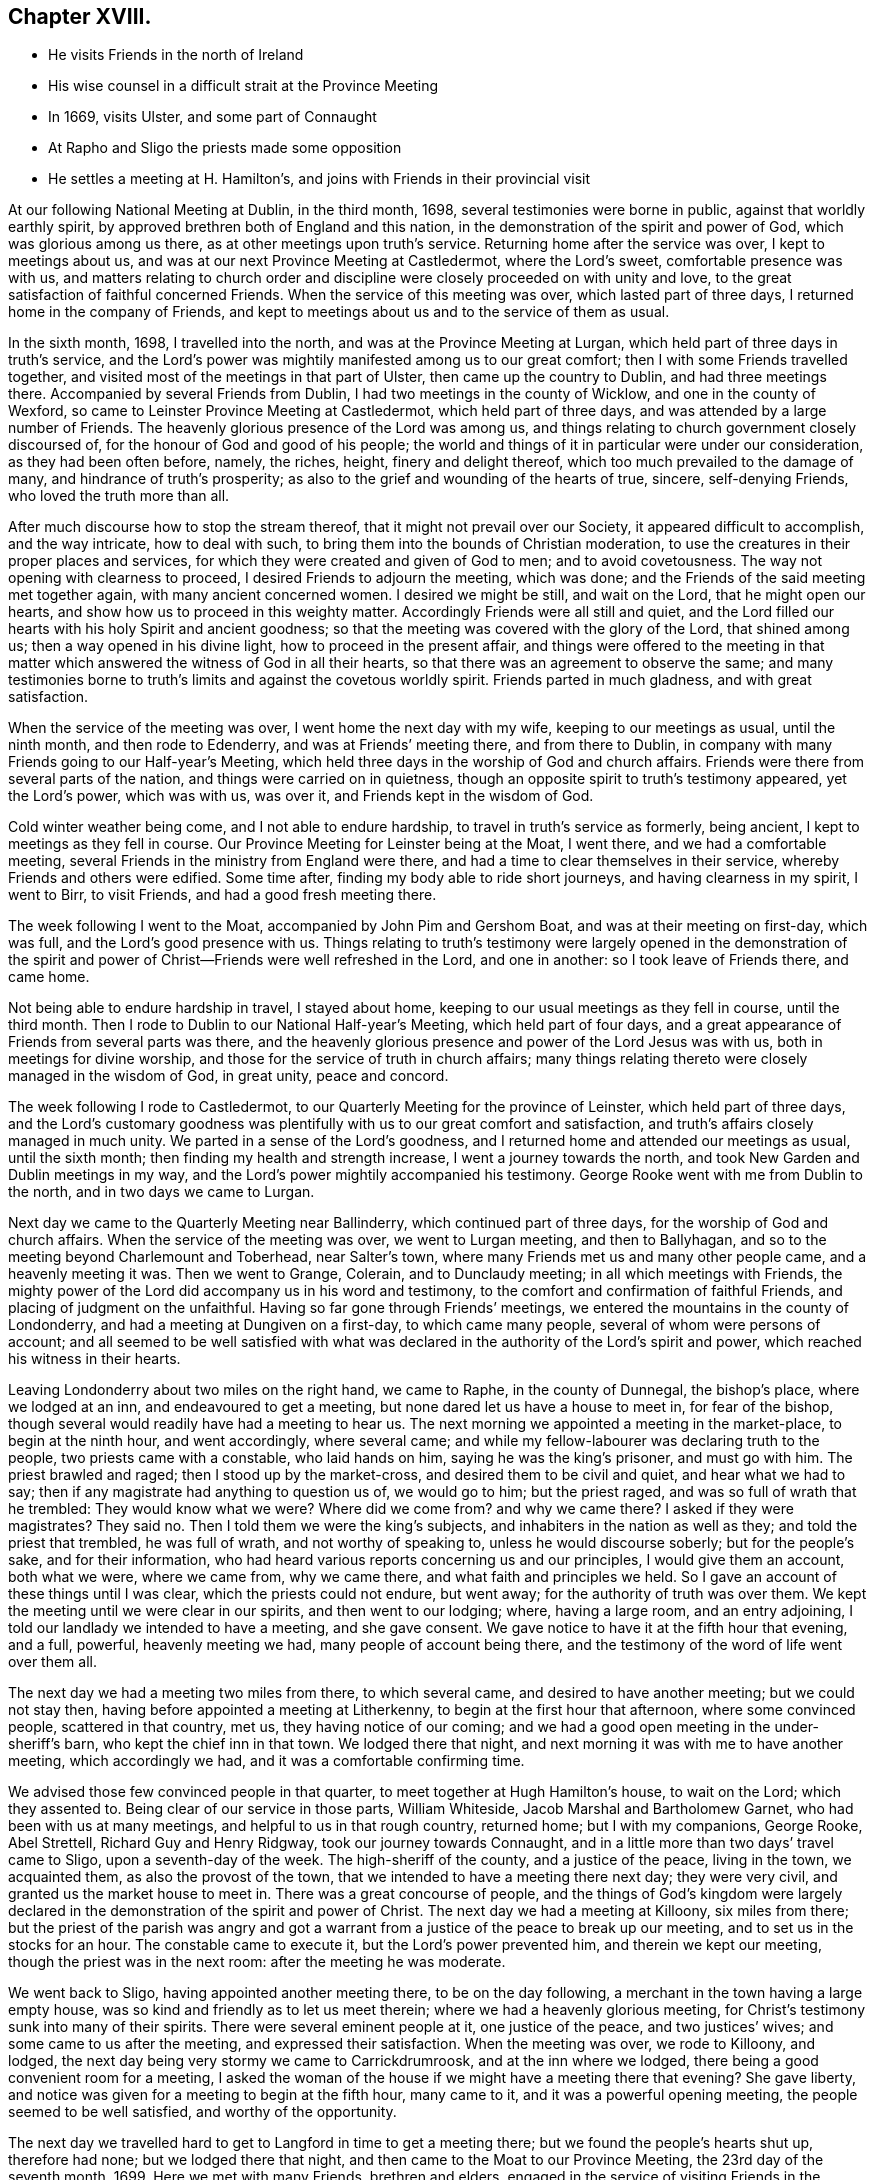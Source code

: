 == Chapter XVIII.

[.chapter-synopsis]
* He visits Friends in the north of Ireland
* His wise counsel in a difficult strait at the Province Meeting
* In 1669, visits Ulster, and some part of Connaught
* At Rapho and Sligo the priests made some opposition
* He settles a meeting at H. Hamilton`'s, and joins with Friends in their provincial visit

At our following National Meeting at Dublin, in the third month, 1698,
several testimonies were borne in public, against that worldly earthly spirit,
by approved brethren both of England and this nation,
in the demonstration of the spirit and power of God, which was glorious among us there,
as at other meetings upon truth`'s service.
Returning home after the service was over, I kept to meetings about us,
and was at our next Province Meeting at Castledermot, where the Lord`'s sweet,
comfortable presence was with us,
and matters relating to church order and discipline
were closely proceeded on with unity and love,
to the great satisfaction of faithful concerned Friends.
When the service of this meeting was over, which lasted part of three days,
I returned home in the company of Friends,
and kept to meetings about us and to the service of them as usual.

In the sixth month, 1698, I travelled into the north,
and was at the Province Meeting at Lurgan,
which held part of three days in truth`'s service,
and the Lord`'s power was mightily manifested among us to our great comfort;
then I with some Friends travelled together,
and visited most of the meetings in that part of Ulster,
then came up the country to Dublin, and had three meetings there.
Accompanied by several Friends from Dublin, I had two meetings in the county of Wicklow,
and one in the county of Wexford, so came to Leinster Province Meeting at Castledermot,
which held part of three days, and was attended by a large number of Friends.
The heavenly glorious presence of the Lord was among us,
and things relating to church government closely discoursed of,
for the honour of God and good of his people;
the world and things of it in particular were under our consideration,
as they had been often before, namely, the riches, height, finery and delight thereof,
which too much prevailed to the damage of many, and hindrance of truth`'s prosperity;
as also to the grief and wounding of the hearts of true, sincere, self-denying Friends,
who loved the truth more than all.

After much discourse how to stop the stream thereof,
that it might not prevail over our Society, it appeared difficult to accomplish,
and the way intricate, how to deal with such,
to bring them into the bounds of Christian moderation,
to use the creatures in their proper places and services,
for which they were created and given of God to men; and to avoid covetousness.
The way not opening with clearness to proceed, I desired Friends to adjourn the meeting,
which was done; and the Friends of the said meeting met together again,
with many ancient concerned women.
I desired we might be still, and wait on the Lord, that he might open our hearts,
and show how us to proceed in this weighty matter.
Accordingly Friends were all still and quiet,
and the Lord filled our hearts with his holy Spirit and ancient goodness;
so that the meeting was covered with the glory of the Lord, that shined among us;
then a way opened in his divine light, how to proceed in the present affair,
and things were offered to the meeting in that matter
which answered the witness of God in all their hearts,
so that there was an agreement to observe the same;
and many testimonies borne to truth`'s limits and against the covetous worldly spirit.
Friends parted in much gladness, and with great satisfaction.

When the service of the meeting was over, I went home the next day with my wife,
keeping to our meetings as usual, until the ninth month, and then rode to Edenderry,
and was at Friends`' meeting there, and from there to Dublin,
in company with many Friends going to our Half-year`'s Meeting,
which held three days in the worship of God and church affairs.
Friends were there from several parts of the nation,
and things were carried on in quietness,
though an opposite spirit to truth`'s testimony appeared, yet the Lord`'s power,
which was with us, was over it, and Friends kept in the wisdom of God.

Cold winter weather being come, and I not able to endure hardship,
to travel in truth`'s service as formerly, being ancient,
I kept to meetings as they fell in course.
Our Province Meeting for Leinster being at the Moat, I went there,
and we had a comfortable meeting,
several Friends in the ministry from England were there,
and had a time to clear themselves in their service,
whereby Friends and others were edified.
Some time after, finding my body able to ride short journeys,
and having clearness in my spirit, I went to Birr, to visit Friends,
and had a good fresh meeting there.

The week following I went to the Moat, accompanied by John Pim and Gershom Boat,
and was at their meeting on first-day, which was full,
and the Lord`'s good presence with us.
Things relating to truth`'s testimony were largely opened in the demonstration
of the spirit and power of Christ--Friends were well refreshed in the Lord,
and one in another: so I took leave of Friends there, and came home.

Not being able to endure hardship in travel, I stayed about home,
keeping to our usual meetings as they fell in course, until the third month.
Then I rode to Dublin to our National Half-year`'s Meeting, which held part of four days,
and a great appearance of Friends from several parts was there,
and the heavenly glorious presence and power of the Lord Jesus was with us,
both in meetings for divine worship,
and those for the service of truth in church affairs;
many things relating thereto were closely managed in the wisdom of God, in great unity,
peace and concord.

The week following I rode to Castledermot,
to our Quarterly Meeting for the province of Leinster, which held part of three days,
and the Lord`'s customary goodness was plentifully
with us to our great comfort and satisfaction,
and truth`'s affairs closely managed in much unity.
We parted in a sense of the Lord`'s goodness,
and I returned home and attended our meetings as usual, until the sixth month;
then finding my health and strength increase, I went a journey towards the north,
and took New Garden and Dublin meetings in my way,
and the Lord`'s power mightily accompanied his testimony.
George Rooke went with me from Dublin to the north, and in two days we came to Lurgan.

Next day we came to the Quarterly Meeting near Ballinderry,
which continued part of three days, for the worship of God and church affairs.
When the service of the meeting was over, we went to Lurgan meeting,
and then to Ballyhagan, and so to the meeting beyond Charlemount and Toberhead,
near Salter`'s town, where many Friends met us and many other people came,
and a heavenly meeting it was.
Then we went to Grange, Colerain, and to Dunclaudy meeting;
in all which meetings with Friends,
the mighty power of the Lord did accompany us in his word and testimony,
to the comfort and confirmation of faithful Friends,
and placing of judgment on the unfaithful.
Having so far gone through Friends`' meetings,
we entered the mountains in the county of Londonderry,
and had a meeting at Dungiven on a first-day, to which came many people,
several of whom were persons of account;
and all seemed to be well satisfied with what was declared
in the authority of the Lord`'s spirit and power,
which reached his witness in their hearts.

Leaving Londonderry about two miles on the right hand, we came to Raphe,
in the county of Dunnegal, the bishop`'s place, where we lodged at an inn,
and endeavoured to get a meeting, but none dared let us have a house to meet in,
for fear of the bishop, though several would readily have had a meeting to hear us.
The next morning we appointed a meeting in the market-place, to begin at the ninth hour,
and went accordingly, where several came;
and while my fellow-labourer was declaring truth to the people,
two priests came with a constable, who laid hands on him,
saying he was the king`'s prisoner, and must go with him.
The priest brawled and raged; then I stood up by the market-cross,
and desired them to be civil and quiet, and hear what we had to say;
then if any magistrate had anything to question us of, we would go to him;
but the priest raged, and was so full of wrath that he trembled:
They would know what we were?
Where did we come from?
and why we came there?
I asked if they were magistrates?
They said no.
Then I told them we were the king`'s subjects,
and inhabiters in the nation as well as they; and told the priest that trembled,
he was full of wrath, and not worthy of speaking to, unless he would discourse soberly;
but for the people`'s sake, and for their information,
who had heard various reports concerning us and our principles,
I would give them an account, both what we were, where we came from, why we came there,
and what faith and principles we held.
So I gave an account of these things until I was clear,
which the priests could not endure, but went away;
for the authority of truth was over them.
We kept the meeting until we were clear in our spirits, and then went to our lodging;
where, having a large room, and an entry adjoining,
I told our landlady we intended to have a meeting, and she gave consent.
We gave notice to have it at the fifth hour that evening, and a full, powerful,
heavenly meeting we had, many people of account being there,
and the testimony of the word of life went over them all.

The next day we had a meeting two miles from there, to which several came,
and desired to have another meeting; but we could not stay then,
having before appointed a meeting at Litherkenny,
to begin at the first hour that afternoon, where some convinced people,
scattered in that country, met us, they having notice of our coming;
and we had a good open meeting in the under-sheriff`'s barn,
who kept the chief inn in that town.
We lodged there that night, and next morning it was with me to have another meeting,
which accordingly we had, and it was a comfortable confirming time.

We advised those few convinced people in that quarter,
to meet together at Hugh Hamilton`'s house, to wait on the Lord; which they assented to.
Being clear of our service in those parts, William Whiteside,
Jacob Marshal and Bartholomew Garnet, who had been with us at many meetings,
and helpful to us in that rough country, returned home; but I with my companions,
George Rooke, Abel Strettell, Richard Guy and Henry Ridgway,
took our journey towards Connaught,
and in a little more than two days`' travel came to Sligo,
upon a seventh-day of the week.
The high-sheriff of the county, and a justice of the peace, living in the town,
we acquainted them, as also the provost of the town,
that we intended to have a meeting there next day; they were very civil,
and granted us the market house to meet in.
There was a great concourse of people,
and the things of God`'s kingdom were largely declared
in the demonstration of the spirit and power of Christ.
The next day we had a meeting at Killoony, six miles from there;
but the priest of the parish was angry and got a warrant
from a justice of the peace to break up our meeting,
and to set us in the stocks for an hour.
The constable came to execute it, but the Lord`'s power prevented him,
and therein we kept our meeting, though the priest was in the next room:
after the meeting he was moderate.

We went back to Sligo, having appointed another meeting there,
to be on the day following, a merchant in the town having a large empty house,
was so kind and friendly as to let us meet therein;
where we had a heavenly glorious meeting,
for Christ`'s testimony sunk into many of their spirits.
There were several eminent people at it, one justice of the peace,
and two justices`' wives; and some came to us after the meeting,
and expressed their satisfaction.
When the meeting was over, we rode to Killoony, and lodged,
the next day being very stormy we came to Carrickdrumroosk,
and at the inn where we lodged, there being a good convenient room for a meeting,
I asked the woman of the house if we might have a meeting there that evening?
She gave liberty, and notice was given for a meeting to begin at the fifth hour,
many came to it, and it was a powerful opening meeting,
the people seemed to be well satisfied, and worthy of the opportunity.

The next day we travelled hard to get to Langford in time to get a meeting there;
but we found the people`'s hearts shut up, therefore had none;
but we lodged there that night, and then came to the Moat to our Province Meeting,
the 23rd day of the seventh month, 1699.
Here we met with many Friends, brethren and elders,
engaged in the service of visiting Friends in the province;
and I being one appointed by the meeting to join in it, we concluded to meet in Dublin,
the 10th day of the following eighth month.
I returned home with Friends, having had my health and strength very well,
to perform my service for the Lord in the foregoing journey;
and the Lord`'s blessed power was with us, and went over all;
everlasting praise to his great and glorious name.
Amen.

According to agreement I went to Dublin, to join in the service of visiting Friends.
As I went, my horse threw me, and I was sorely bruised, but John Pim and my son-in-law,
William Fayle, being with me, helped me up, and stayed me with their hands,
until I recovered strength to sit on horseback.
I rode in great pain to Dublin,
yet joined with the Friends appointed for the service aforesaid,
where we made full inquiry of men and women Friends,
and such in general as frequented our religious meetings,
how they walked in the truth in their places and stations, according to Gospel order,
that their lights might shine before men in a good and righteous conduct,
to the glory of God, who had called and gathered us to be a people.
We had several meetings on this account in that city,
and spent three days in the service to good purpose,
the Lord`'s power and heavenly presence being with us, which crowned our labours,
and made them acceptable.

When clear, we went from there in the peace and comfort of the Lord`'s good spirit,
and came to Wicklow twenty-four miles.
I rode in great pain from the hurt I got by the fall off my horse,
yet the Lord`'s goodness helped me through.
We had three meetings with Friends in that county, and made the same inquiry as at Dublin.
Then we went to the county of Wexford, and had two meetings with Friends;
and to the county of Catherlough,
and had two meetings with Friends upon the same occasion;
in all which meetings we had good satisfaction in
our labours of love for the honour of God,
and good of one another.
Our service being over in this visit, we returned home,
and the week following the Quarterly Province Meeting
for Leinster being appointed at Catherlough,
I rode there, where was a very great appearance of Friends from several parts,
and a great concourse of other people.
The meeting held part of three days for the worship of God and church affairs;
it was a powerful heavenly meeting, the Lord`'s power being over all,
and his witness reached in many hearts, to their great satisfaction and comfort.

Here we made report to the men`'s meeting of our service in the visit before-mentioned,
which seemed to be satisfactory.
After this meeting I returned home, and kept to our usual meetings;
also visited Friends at Mountrath, and went to the burial of Elizabeth Smith,
near Edenderry, having good service at the graveyard in the testimony of truth,
many Friends and others being there.
I tarried the meeting of Friends at Edenderry, and then came to Ballynolert,
and stayed one meeting there;
so with Robert Hoope and John Barcroft to our meeting at Mountmellick,
and some time after went to the Moat, where we had several meetings,
and the Lord`'s power and goodness was with us, in which we were well refreshed together.
I returned home, and kept to our meetings as they came in course,
until the latter end of the second month, 1700.
